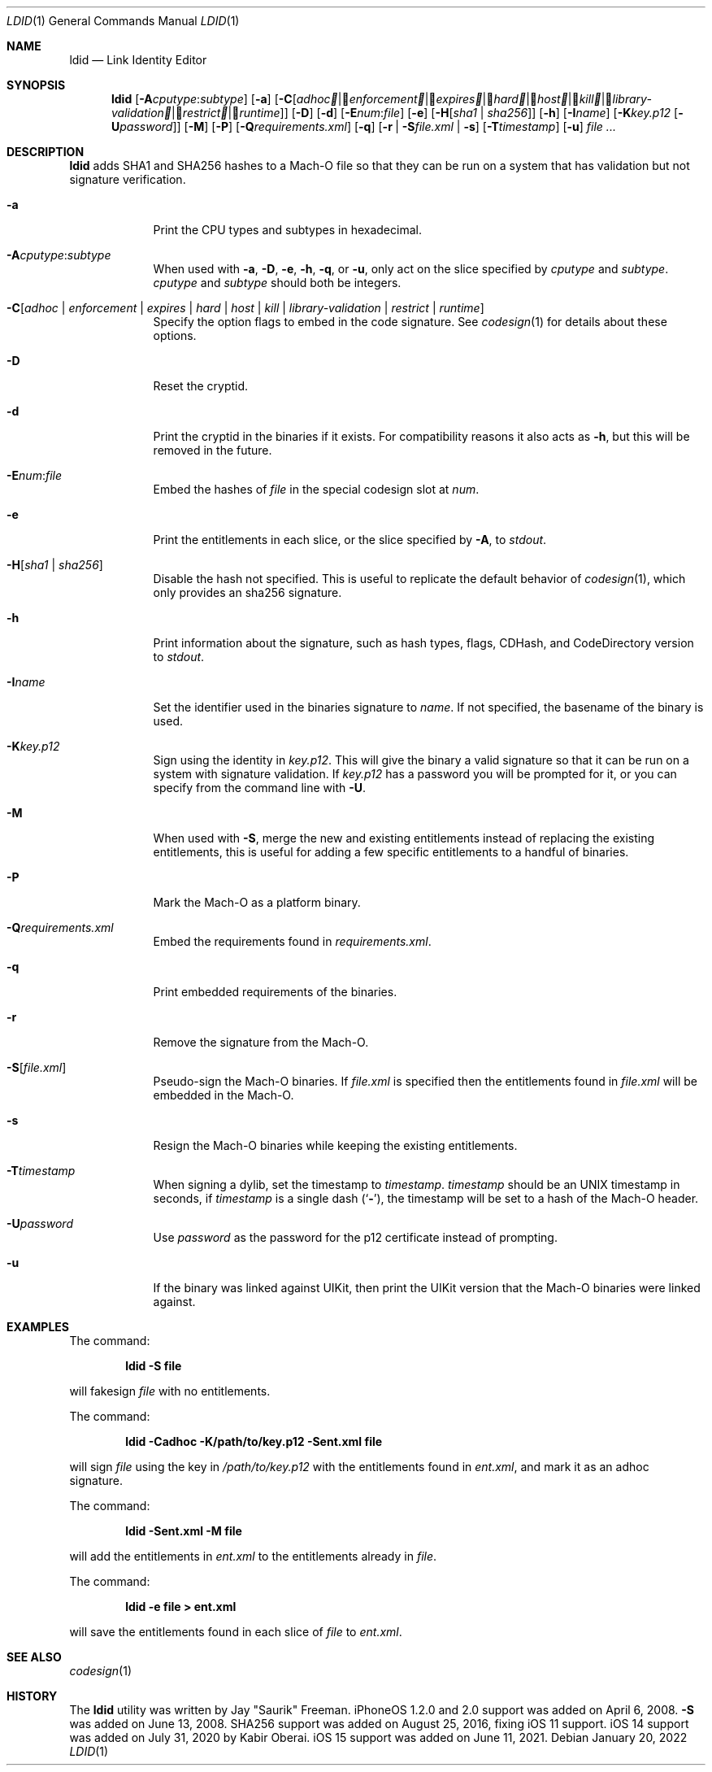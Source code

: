 .\"-
.\" Copyright (c) 2021-2022 Procursus Team <team@procurs.us>
.\" SPDX-License-Identifier: AGPL-3.0-or-later
.\"
.Dd January 20, 2022
.Dt LDID 1
.Os
.Sh NAME
.Nm ldid
.Nd Link Identity Editor
.Sh SYNOPSIS
.Nm
.Op Fl A Ns Ar cputype : Ns Ar subtype
.Op Fl a
.Op Fl C Ns Op Ar adhoc | Ar enforcement | Ar expires | Ar hard | Ar host | Ar kill | Ar library-validation | Ar restrict | Ar runtime
.Op Fl D
.Op Fl d
.Op Fl E Ns Ar num : Ns Ar file
.Op Fl e
.Op Fl H Ns Op Ar sha1 | Ar sha256
.Op Fl h
.Op Fl I Ns Ar name
.Op Fl K Ns Ar key.p12 Op Fl U Ns Ar password
.Op Fl M
.Op Fl P
.Op Fl Q Ns Ar requirements.xml
.Op Fl q
.Op Fl r | Fl S Ns Ar file.xml | Fl s
.Op Fl T Ns Ar timestamp
.Op Fl u
.Ar
.Sh DESCRIPTION
.Nm
adds SHA1 and SHA256 hashes to a Mach-O file so that they can be run
on a system that has validation but not signature verification.
.Bl -tag -width -indent
.It Fl a
Print the CPU types and subtypes in hexadecimal.
.It Fl A Ns Ar cputype : Ns Ar subtype
When used with
.Fl a , Fl D , Fl e , Fl h , Fl q ,
or
.Fl u ,
only act on the slice specified by
.Ar cputype
and
.Ar subtype .
.Ar cputype
and
.Ar subtype
should both be integers.
.It Fl C Ns Op Ar adhoc | Ar enforcement | Ar expires | Ar hard | Ar host | Ar kill | Ar library-validation | Ar restrict | Ar runtime
Specify the option flags to embed in the code signature.
See
.Xr codesign 1
for details about these options.
.It Fl D
Reset the cryptid.
.It Fl d
Print the cryptid in the binaries if it exists.
For compatibility reasons it also acts as
.Fl h ,
but this will be removed in the future.
.It Fl E Ns Ar num : Ns Ar file
Embed the hashes of
.Ar file
in the special codesign slot at
.Ar num .
.It Fl e
Print the entitlements in each slice, or the slice specified by
.Fl A ,
to
.Ar stdout .
.It Fl H Ns Op Ar sha1 | Ar sha256
Disable the hash not specified.
This is useful to replicate the default behavior of
.Xr codesign 1 ,
which only provides an sha256 signature.
.It Fl h
Print information about the signature, such as
hash types, flags, CDHash, and CodeDirectory version to
.Ar stdout .
.It Fl I Ns Ar name
Set the identifier used in the binaries signature to
.Ar name .
If not specified, the basename of the binary is used.
.It Fl K Ns Ar key.p12
Sign using the identity in
.Ar key.p12 .
This will give the binary a valid signature so that it can be run
on a system with signature validation.
If
.Ar key.p12
has a password you will be prompted for it,
or you can specify from the command line with
.Fl U .
.It Fl M
When used with
.Fl S ,
merge the new and existing entitlements instead of replacing the existing
entitlements, this is useful for adding a few specific entitlements to a
handful of binaries.
.It Fl P
Mark the Mach-O as a platform binary.
.It Fl Q Ns Ar requirements.xml
Embed the requirements found in
.Ar requirements.xml .
.It Fl q
Print embedded requirements of the binaries.
.It Fl r
Remove the signature from the Mach-O.
.It Fl S Ns Op Ar file.xml
Pseudo-sign the Mach-O binaries.
If
.Ar file.xml
is specified then the entitlements found in
.Ar file.xml
will be embedded in the Mach-O.
.It Fl s
Resign the Mach-O binaries while keeping the existing entitlements.
.It Fl T Ns Ar timestamp
When signing a dylib, set the timestamp to
.Ar timestamp .
.Ar timestamp
should be an UNIX timestamp in seconds, if
.Ar timestamp
is a single dash
.Pq Sq Fl ,
the timestamp will be set to a hash of the Mach-O header.
.It Fl U Ns Ar password
Use
.Ar password
as the password for the p12 certificate instead of prompting.
.It Fl u
If the binary was linked against UIKit, then print the UIKit version that the
Mach-O binaries were linked against.
.El
.Sh EXAMPLES
The command:
.Pp
.Dl "ldid -S file"
.Pp
will fakesign
.Ar file
with no entitlements.
.Pp
The command:
.Pp
.Dl "ldid -Cadhoc -K/path/to/key.p12 -Sent.xml file"
.Pp
will sign
.Ar file
using the key in
.Ar /path/to/key.p12
with the entitlements found in
.Ar ent.xml ,
and mark it as an adhoc signature.
.Pp
The command:
.Pp
.Dl "ldid -Sent.xml -M file"
.Pp
will add the entitlements in
.Ar ent.xml
to the entitlements already in
.Ar file .
.Pp
The command:
.Pp
.Dl "ldid -e file > ent.xml"
.Pp
will save the entitlements found in each slice of
.Ar file
to
.Ar ent.xml .
.Sh SEE ALSO
.Xr codesign 1
.Sh HISTORY
The
.Nm
utility was written by
.An Jay \*qSaurik\*q Freeman .
iPhoneOS 1.2.0 and 2.0 support was added on April 6, 2008.
.Fl S
was added on June 13, 2008.
SHA256 support was added on August 25, 2016, fixing iOS 11 support.
iOS 14 support was added on July 31, 2020 by
.An Kabir Oberai .
iOS 15 support was added on June 11, 2021.
